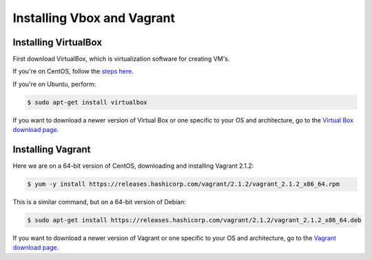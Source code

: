 .. _installingVboxVagrant:

Installing Vbox and Vagrant
===========================

Installing VirtualBox
_____________________

First download VirtualBox, which is virtualization software for creating VM's.

If you're on CentOS, follow the `steps here <https://wiki.centos.org/HowTos/Virtualization/VirtualBox>`_.


If you're on Ubuntu, perform:

.. code-block:: shell

   $ sudo apt-get install virtualbox 

If you want to download a newer version of Virtual Box or one specific to your OS and architecture, go to the `Virtual Box download page <https://www.virtualbox.org/wiki/Downloads>`_.

Installing Vagrant
__________________

Here we are on a 64-bit version of CentOS, downloading and installing Vagrant 2.1.2:

.. code-block:: shell

   $ yum -y install https://releases.hashicorp.com/vagrant/2.1.2/vagrant_2.1.2_x86_64.rpm

This is a similar command, but on a 64-bit version of Debian:

.. code-block:: shell

   $ sudo apt-get install https://releases.hashicorp.com/vagrant/2.1.2/vagrant_2.1.2_x86_64.deb


If you want to download a newer version of Vagrant or one specific to your OS and architecture, go to the `Vagrant download page <https://www.vagrantup.com/downloads.html>`_.
